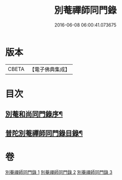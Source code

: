 #+TITLE: 別菴禪師同門錄 
#+DATE: 2016-06-08 06:00:41.073675

* 版本
 |     CBETA|【電子佛典集成】|

* 目次
** [[file:KR6q0233_001.txt::001-0345a1][別菴和尚同門錄序¶]]
** [[file:KR6q0233_001.txt::001-0345b12][普陀別菴禪師同門錄目錄¶]]

* 卷
[[file:KR6q0233_001.txt][別菴禪師同門錄 1]]
[[file:KR6q0233_002.txt][別菴禪師同門錄 2]]
[[file:KR6q0233_003.txt][別菴禪師同門錄 3]]

